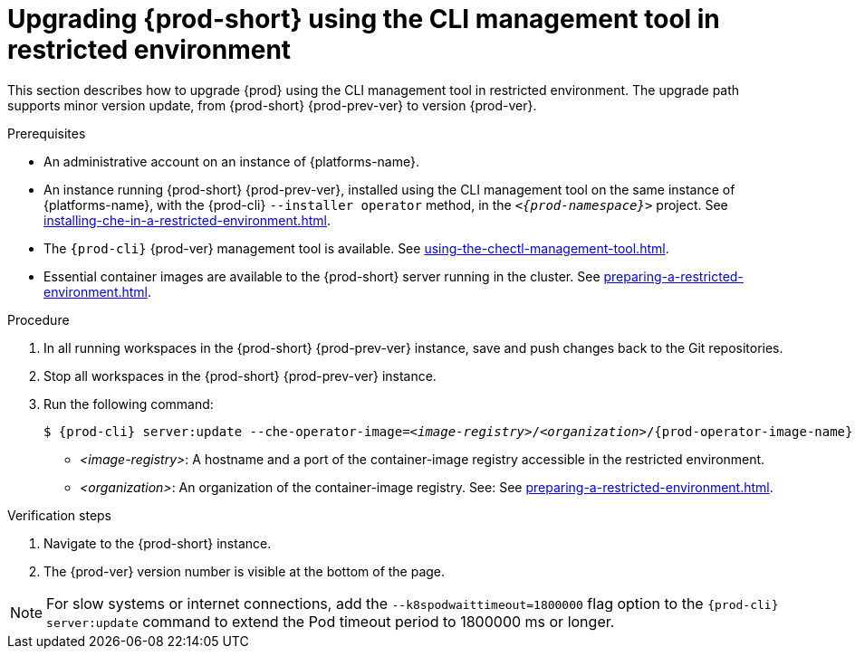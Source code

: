 :_content-type: PROCEDURE
:navtitle: Upgrading {prod-short} in restricted environment
:keywords: Upgrading {prod-short} in restricted environment
:page-aliases: installation-guide:upgrading-che-using-the-cli-management-tool-in-restricted-environment, installation-guide:upgrading-che-in-restricted-environment

:parent-context-of-upgrading-prod-short-using-the-cli-management-tool-in-restricted-environment: {context}

[id="upgrading-{prod-id-short}-using-the-cli-management-tool-in-restricted-environment_{context}"]
= Upgrading {prod-short} using the CLI management tool in restricted environment

:context: upgrading-prod-short-using-the-cli-management-tool-in-restricted-environment

This section describes how to upgrade {prod} using the CLI management tool in restricted environment. The upgrade path supports minor version update, from {prod-short} {prod-prev-ver} to version {prod-ver}.

.Prerequisites

* An administrative account on an instance of {platforms-name}.

* An instance running {prod-short} {prod-prev-ver}, installed using the CLI management tool on the same instance of {platforms-name}, with the {prod-cli} `--installer operator` method, in the `_<{prod-namespace}>_` project. See xref:installing-che-in-a-restricted-environment.adoc[].

* The `{prod-cli}` {prod-ver} management tool is available. See xref:using-the-chectl-management-tool.adoc[].

* Essential container images are available to the {prod-short} server running in the cluster. See xref:preparing-a-restricted-environment.adoc[].

.Procedure

. In all running workspaces in the {prod-short} {prod-prev-ver} instance, save and push changes back to the Git repositories.

. Stop all workspaces in the {prod-short} {prod-prev-ver} instance.

. Run the following command:
+
[subs="+attributes,+quotes"]
----
$ {prod-cli} server:update --che-operator-image=__<image-registry>__/__<organization>__/{prod-operator-image-name}:{prod-ver} -n {prod-namespace}
----
+
* _<image-registry>_: A hostname and a port of the container-image registry accessible in the restricted environment.
* _<organization>_: An organization of the container-image registry. See: See xref:preparing-a-restricted-environment.adoc[].

.Verification steps

. Navigate to the {prod-short} instance.

. The {prod-ver} version number is visible at the bottom of the page.

[NOTE]
====
For slow systems or internet connections, add the `--k8spodwaittimeout=1800000` flag option to the `{prod-cli} server:update` command to extend the Pod timeout period to 1800000 ms or longer. 
====

